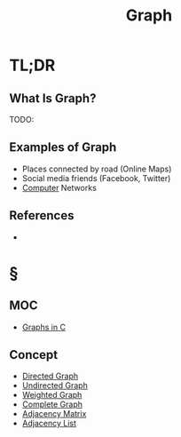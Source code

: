 #+TITLE: Graph
#+STARTUP: overview
#+ROAM_ALIAS: "Graph"
#+ROAM_TAGS: computer-science data-structure non-linear concept
#+CREATED: [2021-06-06 Paz]
#+LAST_MODIFIED: [2021-06-06 Paz 13:16]

* TL;DR
** What Is Graph?
TODO:
# ** Why Is Graph Important?
# ** When To Use Graph?
# ** How To Use Graph?
** Examples of Graph
- Places connected by road (Online Maps)
- Social media friends (Facebook, Twitter)
- [[file:Computer.org][Computer]] Networks
# ** Founder(s) of Graph
** References
+

* §
** MOC
- [[id:0a957f82-8e35-4bc3-a497-4f5d8a73dd49][Graphs in C]]
# ** Claim
** Concept
:PROPERTIES:
:ID:       7e6723e6-e00c-4d00-8310-14522e73650c
:END:
- [[file:20210606132917-concept.org][Directed Graph]]
- [[file:20210606133148-concept.org][Undirected Graph]]
- [[file:20210606133326-concept.org][Weighted Graph]]
- [[file:20210606133544-concept.org][Complete Graph]]
- [[file:20210606140234-concept.org][Adjacency Matrix]]
- [[file:20210606143151-concept.org][Adjacency List]]
# ** Anecdote
# *** Story
# *** Stat
# *** Study
# *** Chart
# ** Name
# *** Place
# *** People
# *** Event
# *** Date
# ** Tip
# ** Howto
